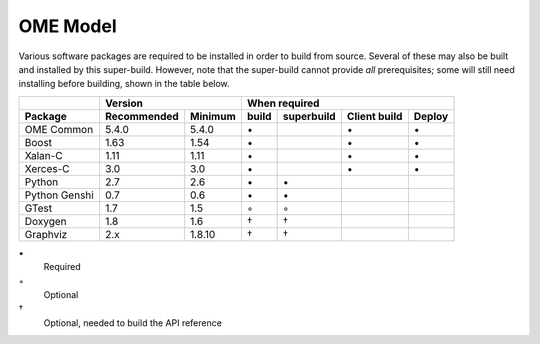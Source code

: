 .. _prereq_ome_model:

OME Model
=========

Various software packages are required to be installed in order to
build from source.  Several of these may also be built and installed
by this super-build.  However, note that the super-build cannot
provide *all* prerequisites; some will still need installing before
building, shown in the table below.

.. tabularcolumns:: |l|l|l|c|c|c|c|

+---------------+--------------+--------------+--------------------------------------------------+
|               |           Version           |                   When required                  |
+---------------+--------------+--------------+----------+---------------+--------------+--------+
| Package       | Recommended  | Minimum      | build    | superbuild    | Client build | Deploy |
+===============+==============+==============+==========+===============+==============+========+
| OME Common    | 5.4.0        | 5.4.0        |    \•    |               | \•           | \•     |
+---------------+--------------+--------------+----------+---------------+--------------+--------+
| Boost         | 1.63         | 1.54         |    \•    |               | \•           | \•     |
+---------------+--------------+--------------+----------+---------------+--------------+--------+
| Xalan-C       | 1.11         | 1.11         |    \•    |               | \•           | \•     |
+---------------+--------------+--------------+----------+---------------+--------------+--------+
| Xerces-C      | 3.0          | 3.0          |    \•    |               | \•           | \•     |
+---------------+--------------+--------------+----------+---------------+--------------+--------+
| Python        | 2.7          | 2.6          |    \•    | \•            |              |        |
+---------------+--------------+--------------+----------+---------------+--------------+--------+
| Python Genshi | 0.7          | 0.6          |    \•    | \•            |              |        |
+---------------+--------------+--------------+----------+---------------+--------------+--------+
| GTest         | 1.7          | 1.5          |    ◦     | ◦             |              |        |
+---------------+--------------+--------------+----------+---------------+--------------+--------+
| Doxygen       | 1.8          | 1.6          |    †     | †             |              |        |
+---------------+--------------+--------------+----------+---------------+--------------+--------+
| Graphviz      | 2.x          | 1.8.10       |    †     | †             |              |        |
+---------------+--------------+--------------+----------+---------------+--------------+--------+

\•
  Required
◦
  Optional
†
  Optional, needed to build the API reference

